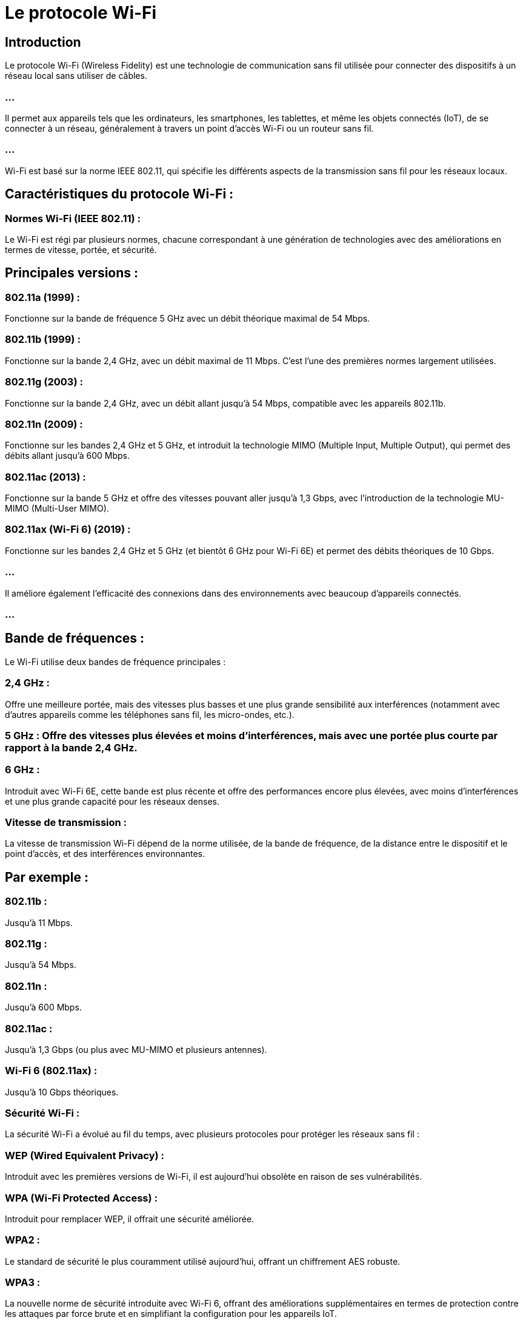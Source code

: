 = Le protocole Wi-Fi
:revealjs_theme: beige
:source-highlighter: highlight.js
:icons: font


== Introduction

Le protocole Wi-Fi (Wireless Fidelity) est une technologie de communication sans fil utilisée pour connecter des dispositifs à un réseau local sans utiliser de câbles. 


=== ...

Il permet aux appareils tels que les ordinateurs, les smartphones, les tablettes, et même les objets connectés (IoT), de se connecter à un réseau, généralement à travers un point d'accès Wi-Fi ou un routeur sans fil. 


=== ...

Wi-Fi est basé sur la norme IEEE 802.11, qui spécifie les différents aspects de la transmission sans fil pour les réseaux locaux.

== Caractéristiques du protocole Wi-Fi :

=== Normes Wi-Fi (IEEE 802.11) : 

Le Wi-Fi est régi par plusieurs normes, chacune correspondant à une génération de technologies avec des améliorations en termes de vitesse, portée, et sécurité.


== Principales versions :

=== 802.11a (1999) : 

Fonctionne sur la bande de fréquence 5 GHz avec un débit théorique maximal de 54 Mbps.

=== 802.11b (1999) : 

Fonctionne sur la bande 2,4 GHz, avec un débit maximal de 11 Mbps. C'est l'une des premières normes largement utilisées.

=== 802.11g (2003) : 

Fonctionne sur la bande 2,4 GHz, avec un débit allant jusqu'à 54 Mbps, compatible avec les appareils 802.11b.

=== 802.11n (2009) : 

Fonctionne sur les bandes 2,4 GHz et 5 GHz, et introduit la technologie MIMO (Multiple Input, Multiple Output), qui permet des débits allant jusqu'à 600 Mbps.

=== 802.11ac (2013) : 

Fonctionne sur la bande 5 GHz et offre des vitesses pouvant aller jusqu'à 1,3 Gbps, avec l'introduction de la technologie MU-MIMO (Multi-User MIMO).

=== 802.11ax (Wi-Fi 6) (2019) : 

Fonctionne sur les bandes 2,4 GHz et 5 GHz (et bientôt 6 GHz pour Wi-Fi 6E) et permet des débits théoriques de 10 Gbps. 

=== ...

Il améliore également l'efficacité des connexions dans des environnements avec beaucoup d'appareils connectés.

=== ...

== Bande de fréquences : 

Le Wi-Fi utilise deux bandes de fréquence principales :

=== 2,4 GHz : 

Offre une meilleure portée, mais des vitesses plus basses et une plus grande sensibilité aux interférences (notamment avec d'autres appareils comme les téléphones sans fil, les micro-ondes, etc.).

=== 5 GHz : Offre des vitesses plus élevées et moins d'interférences, mais avec une portée plus courte par rapport à la bande 2,4 GHz.

=== 6 GHz : 

Introduit avec Wi-Fi 6E, cette bande est plus récente et offre des performances encore plus élevées, avec moins d'interférences et une plus grande capacité pour les réseaux denses.

=== Vitesse de transmission : 

La vitesse de transmission Wi-Fi dépend de la norme utilisée, de la bande de fréquence, de la distance entre le dispositif et le point d'accès, et des interférences environnantes. 


== Par exemple :

=== 802.11b : 

Jusqu'à 11 Mbps.

=== 802.11g : 

Jusqu'à 54 Mbps.

=== 802.11n : 

Jusqu'à 600 Mbps.

=== 802.11ac : 

Jusqu'à 1,3 Gbps (ou plus avec MU-MIMO et plusieurs antennes).

=== Wi-Fi 6 (802.11ax) : 

Jusqu'à 10 Gbps théoriques.

=== Sécurité Wi-Fi : 

La sécurité Wi-Fi a évolué au fil du temps, avec plusieurs protocoles pour protéger les réseaux sans fil :

=== WEP (Wired Equivalent Privacy) : 

Introduit avec les premières versions de Wi-Fi, il est aujourd'hui obsolète en raison de ses vulnérabilités.

=== WPA (Wi-Fi Protected Access) : 

Introduit pour remplacer WEP, il offrait une sécurité améliorée.

=== WPA2 : 

Le standard de sécurité le plus couramment utilisé aujourd'hui, offrant un chiffrement AES robuste.

=== WPA3 : 

La nouvelle norme de sécurité introduite avec Wi-Fi 6, offrant des améliorations supplémentaires en termes de protection contre les attaques par force brute et en simplifiant la configuration pour les appareils IoT.

== Modes de fonctionnement : 

Le Wi-Fi peut fonctionner dans plusieurs modes :

=== Mode infrastructure : 

Le plus courant, où les dispositifs se connectent à un point d'accès central (comme un routeur Wi-Fi), qui les relie au réseau ou à Internet.

=== Mode ad hoc : 

Les dispositifs communiquent directement entre eux sans passer par un point d'accès, formant un réseau temporaire.

=== Mode mesh : 

Utilisé dans les réseaux Wi-Fi maillés, où plusieurs points d'accès communiquent entre eux pour offrir une couverture continue sur une grande zone.

== Portée du Wi-Fi : 

La portée du Wi-Fi dépend de plusieurs facteurs, notamment:
[%step]
* la norme utilisée, 
* la bande de fréquence, 
* les obstacles physiques (murs, meubles, etc.). 


=== En général :

En bande 2,4 GHz, la portée peut aller jusqu'à 50-100 mètres à l'intérieur.

=== ...

En bande 5 GHz, la portée est plus réduite (environ 30-50 mètres) en raison de la capacité limitée de cette fréquence à pénétrer les murs.

== Topologie des réseaux Wi-Fi :

Les réseaux Wi-Fi sont généralement configurés dans une topologie en étoile, où tous les dispositifs se connectent à un point d'accès central.

=== ...

Avec l'émergence des réseaux Wi-Fi maillés (mesh networks), la topologie devient plus flexible, où chaque point d'accès ou noeud peut communiquer avec les autres pour fournir une couverture plus vaste et homogène.


== Avantages du Wi-Fi :

=== Mobilité : 

Les utilisateurs peuvent se déplacer librement tout en restant connectés à un réseau sans avoir besoin de câbles.

=== Simplicité d'installation : 

Pas besoin de tirer des câbles, ce qui simplifie l'installation dans les maisons ou les bureaux.

=== Évolutivité : 

Le Wi-Fi permet de connecter un grand nombre de dispositifs sans fil à un réseau, particulièrement important avec l'explosion des appareils IoT.

=== Connectivité multiple : 

Grâce aux technologies comme MU-MIMO (Multi-User Multiple Input Multiple Output), Wi-Fi peut gérer plusieurs flux de données simultanément, améliorant ainsi la performance dans les environnements denses.

== Inconvénients du Wi-Fi :

=== Bande passante partagée : 

Tous les dispositifs sur un même réseau Wi-Fi partagent la bande passante, ce qui peut affecter la performance lorsque de nombreux appareils sont connectés.

=== Interférences : 

Le Wi-Fi peut être sensible aux interférences provenant d'autres appareils (micro-ondes, téléphones sans fil, etc.), en particulier sur la bande 2,4 GHz.

=== Sécurité : 

Bien que les protocoles de sécurité aient été améliorés, les réseaux Wi-Fi mal configurés ou mal sécurisés peuvent être vulnérables aux attaques, comme le piratage de réseau ou l'interception de données.


=== Portée limitée : 

La portée du Wi-Fi est limitée par rapport aux technologies filaires, et la performance diminue avec la distance.







